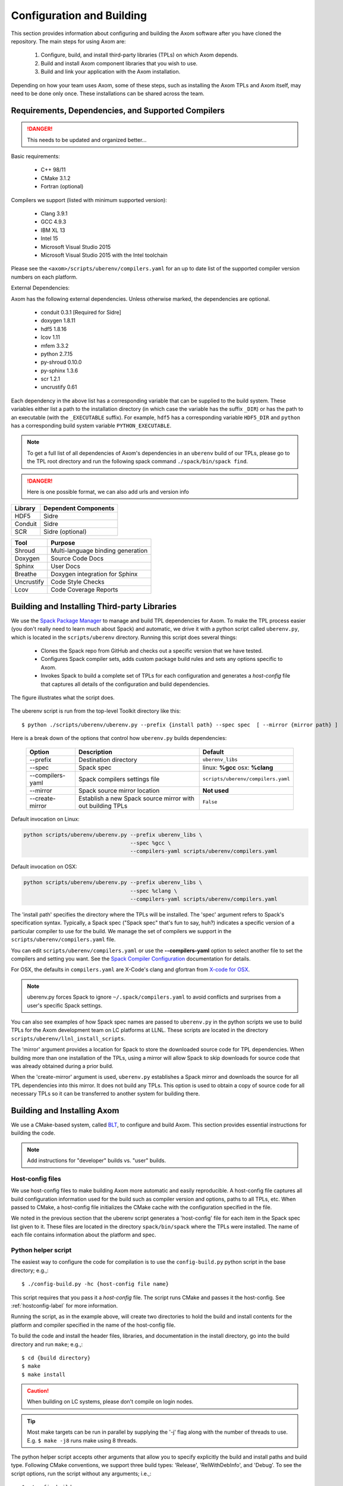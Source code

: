.. ##
.. ## Copyright (c) 2017-2018, Lawrence Livermore National Security, LLC.
.. ##
.. ## Produced at the Lawrence Livermore National Laboratory.
.. ##
.. ## LLNL-CODE-741217
.. ##
.. ## All rights reserved.
.. ##
.. ## This file is part of Axom.
.. ##
.. ## For details about use and distribution, please read axom/LICENSE.
.. ##

==========================
Configuration and Building
==========================

This section provides information about configuring and building
the Axom software after you have cloned the repository.
The main steps for using Axom are:

  #. Configure, build, and install third-party libraries (TPLs) on which Axom depends.
  #. Build and install Axom component libraries that you wish to use.
  #. Build and link your application with the Axom installation.

Depending on how your team uses Axom, some of these steps, such as
installing the Axom TPLs and Axom itself, may need to be done
only once. These installations can be shared across the team.


---------------------------------------------------
Requirements, Dependencies, and Supported Compilers
---------------------------------------------------

.. danger:: This needs to be updated and organized better...

Basic requirements:

  * C++ 98/11
  * CMake 3.1.2
  * Fortran (optional)

Compilers we support (listed with minimum supported version):

  * Clang 3.9.1
  * GCC 4.9.3
  * IBM XL 13
  * Intel 15
  * Microsoft Visual Studio 2015
  * Microsoft Visual Studio 2015 with the Intel toolchain

Please see the ``<axom>/scripts/uberenv/compilers.yaml`` for an up to date
list of the supported compiler version numbers on each platform. 

External Dependencies:

Axom has the following external dependencies. 
Unless otherwise marked, the dependencies are optional.
  
  * conduit 0.3.1 [Required for Sidre]
  * doxygen 1.8.11
  * hdf5 1.8.16
  * lcov 1.11
  * mfem 3.3.2
  * python 2.7.15
  * py-shroud 0.10.0
  * py-sphinx 1.3.6
  * scr 1.2.1
  * uncrustify 0.61

Each dependency in the above list has a corresponding variable that can be 
supplied to the build system. These variables either list a path to the
installation directory  (in which case the variable has the suffix ``_DIR``)
or has the path to an executable (with the ``_EXECUTABLE`` suffix).
For example, ``hdf5`` has a corresponding variable ``HDF5_DIR``
and ``python`` has a corresponding build system variable ``PYTHON_EXECUTABLE``.

.. note::
  To get a full list of all dependencies of Axom's dependencies in an ``uberenv``
  build of our TPLs, please go to the TPL root directory and 
  run the following spack command ``./spack/bin/spack find``.

.. danger::
  Here is one possible format, we can also add urls and version info


================== ====================================
  Library            Dependent Components
================== ====================================
  HDF5               Sidre
  Conduit            Sidre
  SCR                Sidre (optional)
================== ====================================

================== ====================================
  Tool               Purpose
================== ====================================
  Shroud             Multi-language binding generation
  Doxygen            Source Code Docs
  Sphinx             User Docs
  Breathe            Doxygen integration for Sphinx
  Uncrustify         Code Style Checks
  Lcov               Code Coverage Reports
================== ====================================



.. _tplbuild-label:

---------------------------------------------
Building and Installing Third-party Libraries
---------------------------------------------

We use the `Spack Package Manager <https://github.com/scalability-llnl/spack>`_
to manage and build TPL dependencies for Axom. To make the TPL process
easier (you don't really need to learn much about Spack) and automatic, we
drive it with a python script called ``uberenv.py``, which is located in the
``scripts/uberenv`` directory. Running this script does several things:

  * Clones the Spack repo from GitHub and checks out a specific version that we have tested.
  * Configures Spack compiler sets, adds custom package build rules and sets any options specific to Axom.
  * Invokes Spack to build a complete set of TPLs for each configuration and generates a *host-config* file that captures all details of the configuration and build dependencies.

The figure illustrates what the script does.

.. figure:: Uberenv.jpg

The uberenv script is run from the top-level Toolkit directory like this::

    $ python ./scripts/uberenv/uberenv.py --prefix {install path} --spec spec  [ --mirror {mirror path} ]

Here is a break down of the options that control how ``uberenv.py`` builds dependencies:

 ================== ==================================== ======================================
  Option             Description                          Default
 ================== ==================================== ======================================
  --prefix           Destination directory                ``uberenv_libs``
  --spec             Spack spec                           linux: **%gcc**
                                                          osx: **%clang**
  --compilers-yaml   Spack compilers settings file        ``scripts/uberenv/compilers.yaml``
  --mirror           Spack source mirror location         **Not used**
  --create-mirror    Establish a new Spack source mirror  ``False``
                     with out building TPLs
 ================== ==================================== ======================================

Default invocation on Linux:

.. code:: bash

    python scripts/uberenv/uberenv.py --prefix uberenv_libs \
                                      --spec %gcc \
                                      --compilers-yaml scripts/uberenv/compilers.yaml

Default invocation on OSX:

.. code:: bash

    python scripts/uberenv/uberenv.py --prefix uberenv_libs \
                                      --spec %clang \
                                      --compilers-yaml scripts/uberenv/compilers.yaml


The 'install path' specifies the directory where the TPLs will be installed.
The 'spec' argument refers to Spack's specification syntax. Typically, a Spack
spec ("Spack spec" that's fun to say, huh?) indicates a specific version of
a particular compiler to use for the build. We manage the set of compilers
we support in the ``scripts/uberenv/compilers.yaml`` file.

You can edit ``scripts/uberenv/compilers.yaml`` or use the **--compilers-yaml**
option to select another file to set the  compilers and setting you want.
See the `Spack Compiler Configuration <http://spack.readthedocs.io/en/latest/getting_started.html#manual-compiler-configuration>`_ documentation for details.

For OSX, the defaults in ``compilers.yaml`` are X-Code's clang and gfortran
from `X-code for OSX <https://gcc.gnu.org/wiki/GFortranBinaries#MacOS>`_.

.. note::
    uberenv.py forces Spack to ignore ``~/.spack/compilers.yaml`` to avoid
    conflicts and surprises from a user's specific Spack settings.


You can also see examples of how Spack spec names are passed to ``uberenv.py``
in the python scripts we use to build TPLs for the Axom development team on
LC platforms at LLNL. These scripts are located in the directory
``scripts/uberenv/llnl_install_scripts``.

The 'mirror' argument provides a location for Spack to store the downloaded
source code for TPL dependencies. When building more than one installation
of the TPLs, using a mirror will allow Spack to skip downloads for source
code that was already obtained during a prior build.

When the 'create-mirror' argument is used, ``uberenv.py`` establishes a Spack
mirror and downloads the source for all TPL dependencies into this mirror.
It does not build any TPLs. This option is used to obtain a copy of source
code for all necessary TPLs so it can be transferred to another system for
building there.


.. _toolkitbuild-label:

----------------------------
Building and Installing Axom
----------------------------

We use a CMake-based system, called `BLT <https://github.com/LLNL/blt>`_, to
configure and build Axom. This section provides essential instructions for
building the code.

.. note:: Add instructions for "developer" builds vs. "user" builds.


.. _hostconfig-label:

Host-config files
^^^^^^^^^^^^^^^^^

We use host-config files to make building Axom more automatic and
easily reproducible. A host-config file captures all build configuration
information used for the build such as compiler version and options,
paths to all TPLs, etc. When passed to CMake, a host-config file initializes
the CMake cache with the configuration specified in the file.

We noted in the previous section that the uberenv script generates a
'host-config' file for each item in the Spack spec list given to it.
These files are located in the directory ``spack/bin/spack`` where the
TPLs were installed. The name of each file contains information about the
platform and spec.


Python helper script
^^^^^^^^^^^^^^^^^^^^

The easiest way to configure the code for compilation is to use the
``config-build.py`` python script in the base directory;
e.g.,::

   $ ./config-build.py -hc {host-config file name}

This script requires that you pass it a *host-config* file. The script runs
CMake and passes it the host-config. See :ref:`hostconfig-label`
for more information.

Running the script, as in the example above, will create two directories to
hold the build and install contents for the platform and compiler specified
in the name of the host-config file.

To build the code and install the header files, libraries, and documentation
in the install directory, go into the build directory and run ``make``; e.g.,::

   $ cd {build directory}
   $ make
   $ make install

.. caution :: When building on LC systems, please don't compile on login nodes.

.. tip :: Most make targets can be run in parallel by supplying the '-j' flag
           along with the number of threads to use.
           E.g. ``$ make -j8`` runs make using 8 threads.

The python helper script accepts other arguments that allow you to specify
explicitly the build and install paths and build type. Following CMake
conventions, we support three build types: 'Release', 'RelWithDebInfo', and
'Debug'. To see the script options, run the script without any arguments;
i.e.,::

   $ ./config-build.py

You can also pass extra CMake configuration variables through the script; e.g.,::

   $ ./config-build.py -hc {host-config file name} \
                       -DAXOM_ENABLE_PYTHON=ON -DENABLE_FORTRAN=OFF

This will enable python and disable fortran for the generated configuration.


Run CMake directly
^^^^^^^^^^^^^^^^^^

You can also configure the code by running CMake directly and passing it the
appropriate arguments. For example, to configure, build and install a release
build with the gcc compiler, you could pass a host-config file to CMake::

   $ mkdir build-gcc-release
   $ cd build-gcc-release
   $ cmake -C {host config file for gcc compiler} \
     -DCMAKE_BUILD_TYPE=Release \
     -DCMAKE_INSTALL_PREFIX=../install-gcc-release \
     ../src/
   $ make
   $ make install

Alternatively, you could forego the host-config file entirely and pass all the
arguments you need directly to CMake; for example::

   $ mkdir build-gcc-release
   $ cd build-gcc-release
   $ cmake -DCMAKE_C_COMPILER={path to gcc compiler} \
     -DCMAKE_CXX_COMPILER={path to g++ compiler} \
     -DCMAKE_BUILD_TYPE=Release \
     -DCMAKE_INSTALL_PREFIX=../install-gcc-release \
     {many other args} \
     ../src/
   $ make
   $ make install

.. note :: The locations of all required third-party libraries must be
           provided here. These are encoded in our host-config files.

CMake options
^^^^^^^^^^^^^

.. note :: Summarize (in table) CMake options that users may want to provide
           Check what's there now for correctness. Move options for developers
           into separate table here (for convenience) or to Dev Guide?

+------------------------------+--------------------------------+---------+
| OPTION                       | Description                    | Default |
+==============================+================================+=========+
| AXOM_ENABLE_ALL_COMPONENTS   | Enable all components          | ON      |
|                              | by default                     |         |
+------------------------------+--------------------------------+---------+
| ENABLE_ALL_WARNINGS          | Enable extra compiler warnings | ON      |
|                              | in all build targets           |         |
+------------------------------+--------------------------------+---------+
| ENABLE_BENCHMARKS            | Enable google benchmark        | OFF     |
+------------------------------+--------------------------------+---------+
| ENABLE_CODECOV               | Enable code coverage via gcov  | ON      |
+------------------------------+--------------------------------+---------+
| ENABLE_FORTRAN               | Enable Fortran compiler        | ON      |
|                              | support                        |         |
+------------------------------+--------------------------------+---------+
| ENABLE_MPI                   | Enable MPI                     | OFF     |
+------------------------------+--------------------------------+---------+
| ENABLE_OPENMP                | Enable OpenMP                  | OFF     |
+------------------------------+--------------------------------+---------+
| ENABLE_SHARED_LIBS           | Build shared libraries.        | OFF     |
|                              | Default is Static libraries    |         |
+------------------------------+--------------------------------+---------+
| AXOM_ENABLE_TESTS            | Builds unit tests              | ON      |
+------------------------------+--------------------------------+---------+
| AXOM_ENABLE_DOCS             | Builds documentation           | ON      |
+------------------------------+--------------------------------+---------+
| AXOM_ENABLE_EXAMPLES         | Builds examples                | ON      |
+------------------------------+--------------------------------+---------+
| ENABLE_WARNINGS_AS_ERRORS    | Compiler warnings treated as   | OFF     |
|                              | errors.                        |         |
+------------------------------+--------------------------------+---------+

If 'AXOM_ENABLE_ALL_COMPONENTS' is OFF, you must explicitly enable the desired
components (other than 'common', which is always enabled).

.. note :: To configure the version of the C++ standard, you can supply one of the
           following values for **BLT_CXX_STD**:  'c++98', 'c++11' or 'c++14'.
           The default is 'c++11'.


CMake Options used to include Third-party Libraries:

+-------------------+-------------------------------+
| OPTION            | Description                   |
+===================+===============================+
| HDF5_DIR          | Path to HDF5 install          |
+-------------------+-------------------------------+
| CONDUIT_DIR       | Path to Conduit install       |
+-------------------+-------------------------------+
| MFEM_DIR          | Path to MFEM install          |
+-------------------+-------------------------------+
| PYTHON_EXECUTABLE | Path to Python executable     |
+-------------------+-------------------------------+


CMake Options used to enable Software Development Tools (should these go in BLT docs and link here?):

+-----------------------+---------------------------------------------------+
| OPTION                | Description                                       |
+=======================+===================================================+
| SPHINX_EXECUTABLE     | Path to sphinx-build executable (support via BLT) |
+-----------------------+---------------------------------------------------+
| DOXYGEN_EXECUTABLE    | Path to doxygen executable (support via BLT)      |
+-----------------------+---------------------------------------------------+
| UNCRUSTIFY_EXECUTABLE | Path to uncrustify executable (support via BLT)   |
+-----------------------+---------------------------------------------------+


.. danger::
    TODO: LCOV_PATH, GENHTML_PATH, GCOV_PATH  -- aren't named consistently (_EXECUTABLE suffix?)



------------
Make targets
------------

Our system provides a variety of make targets to build individual Axom
components, documentation, run tests, examples, etc. After running CMake
(using either the python helper script or directly), you can see a listing of
all available targets by passing 'help' to make; i.e.,::

   $ make help

The name of each target should be sufficiently descriptive to indicate
what the target does. For example, to run all tests and make sure the
Axom components are built properly, execute the following command::

   $ make test

.. note :: Add a table listing and describing the most common make targets
           users may want to use (see table above for format).


.. _appbuild-label:

-----------------------------------------
Compiling and Linking with an Application
-----------------------------------------

Incorporating Axom as a Git-Submodule to a CMake-Based Application
^^^^^^^^^^^^^^^^^^^^^^^^^^^^^^^^^^^^^^^^^^^^^^^^^^^^^^^^^^^^^^^^^^
If you are working on a project based on CMake_
you may want to incorporate Axom as Git submodule as follows:

1. Add Axom as a git submodule to your project, for example: ::

   $ git submodule add ssh://git@cz-bitbucket.llnl.gov:7999/atk/axom.git <path/to/axom>

.. note::
      If you are not using BLT_ in your project, you'll have to issue the
      following: ::

         git submodule update --init --recursive

      This will put BLT_ in `axom/src/cmake/blt`.

2. Add the following line in the associated "CMakeLists.txt" for your project: ::

      add_subdirectory( axom )

.. _CMake: https://cmake.org
.. _BLT: https://github.com/LLNL/blt
